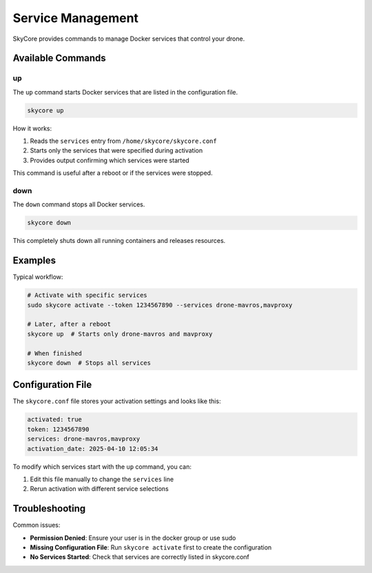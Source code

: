 .. _service_management:

Service Management
==================

SkyCore provides commands to manage Docker services that control your drone.

Available Commands
------------------

up
~~

The ``up`` command starts Docker services that are listed in the configuration file.

.. code-block:: bash

   skycore up

How it works:

1. Reads the ``services`` entry from ``/home/skycore/skycore.conf``
2. Starts only the services that were specified during activation
3. Provides output confirming which services were started

This command is useful after a reboot or if the services were stopped.

down
~~~~

The ``down`` command stops all Docker services.

.. code-block:: bash

   skycore down

This completely shuts down all running containers and releases resources.

Examples
--------

Typical workflow:

.. code-block:: bash

   # Activate with specific services
   sudo skycore activate --token 1234567890 --services drone-mavros,mavproxy
   
   # Later, after a reboot
   skycore up  # Starts only drone-mavros and mavproxy
   
   # When finished
   skycore down  # Stops all services

Configuration File
------------------

The ``skycore.conf`` file stores your activation settings and looks like this:

.. code-block:: text

   activated: true
   token: 1234567890
   services: drone-mavros,mavproxy
   activation_date: 2025-04-10 12:05:34

To modify which services start with the ``up`` command, you can:

1. Edit this file manually to change the ``services`` line
2. Rerun activation with different service selections

Troubleshooting
---------------

Common issues:

* **Permission Denied**: Ensure your user is in the docker group or use sudo
* **Missing Configuration File**: Run ``skycore activate`` first to create the configuration
* **No Services Started**: Check that services are correctly listed in skycore.conf 